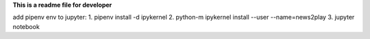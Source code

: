 **This is a readme file for developer**

add pipenv env to jupyter:
1. pipenv install -d ipykernel
2. python-m ipykernel install --user --name=news2play
3. jupyter notebook